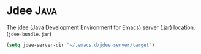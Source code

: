 #+PROPERTY: header-args    :results silent
#+STARTUP: content

* Jdee :Java:
The jdee (Java Development Environment for Emacs) server (.jar) location.
(=jdee-bundle.jar=)
#+BEGIN_SRC emacs-lisp
  (setq jdee-server-dir "~/.emacs.d/jdee-server/target")
#+END_SRC
